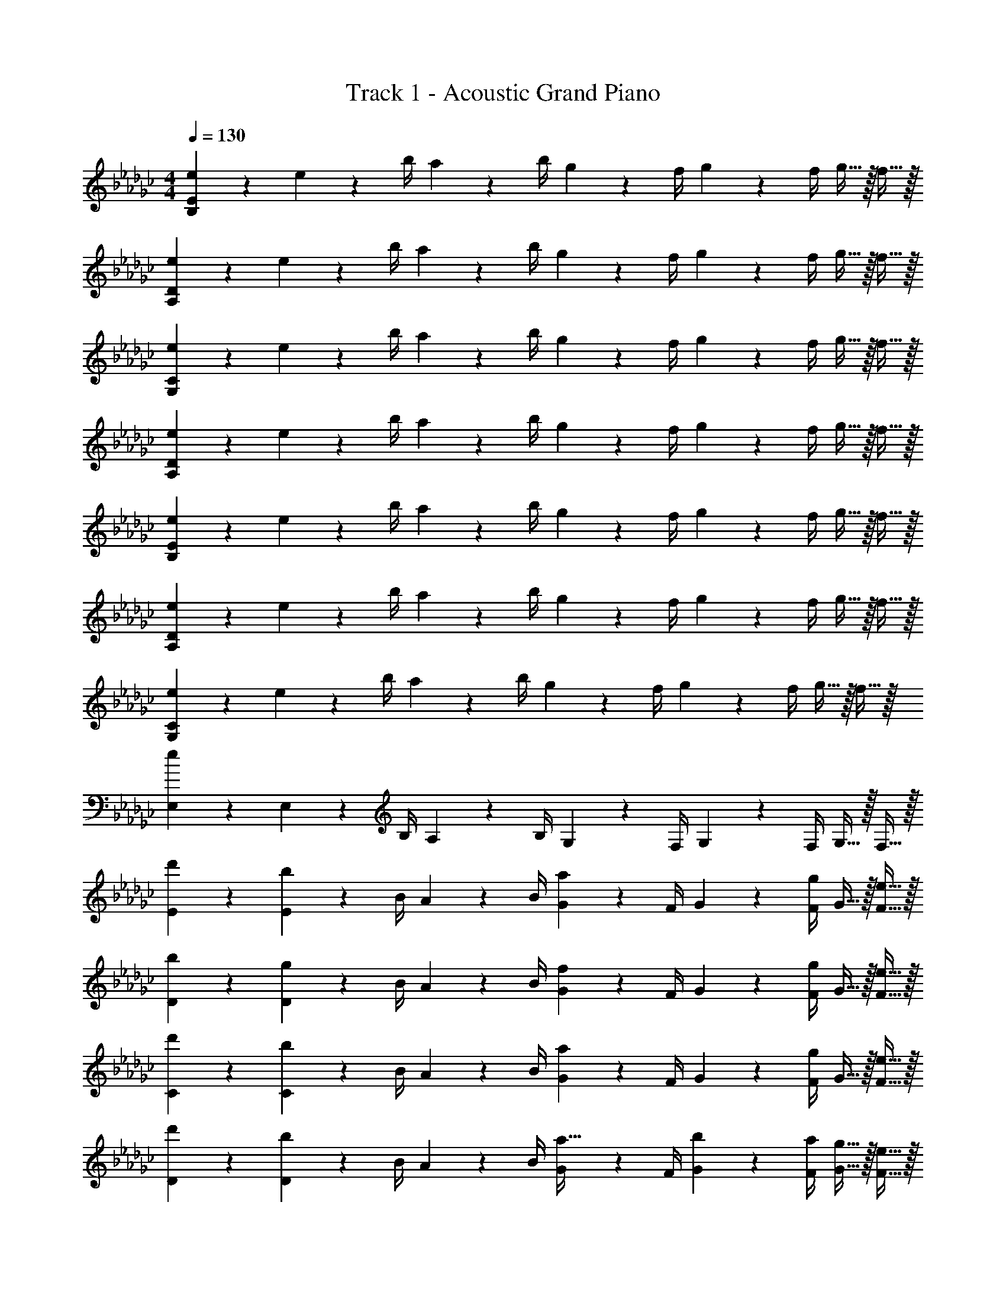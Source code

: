 X: 1
T: Track 1 - Acoustic Grand Piano
Z: ABC Generated by Starbound Composer v0.8.7
L: 1/4
M: 4/4
Q: 1/4=130
K: Gb
[e19/20B,19/5E19/5] z/20 e2/9 z/36 b/4 a2/9 z/36 b/4 g2/9 z/36 f/4 g2/9 z/36 f/4 g15/32 z/32 f15/32 z/32 
[e19/20A,19/5D19/5] z/20 e2/9 z/36 b/4 a2/9 z/36 b/4 g2/9 z/36 f/4 g2/9 z/36 f/4 g15/32 z/32 f15/32 z/32 
[e19/20G,19/5C19/5] z/20 e2/9 z/36 b/4 a2/9 z/36 b/4 g2/9 z/36 f/4 g2/9 z/36 f/4 g15/32 z/32 f15/32 z/32 
[e19/20A,19/5D19/5] z/20 e2/9 z/36 b/4 a2/9 z/36 b/4 g2/9 z/36 f/4 g2/9 z/36 f/4 g15/32 z/32 f15/32 z/32 
[e19/20B,19/5E19/5] z/20 e2/9 z/36 b/4 a2/9 z/36 b/4 g2/9 z/36 f/4 g2/9 z/36 f/4 g15/32 z/32 f15/32 z/32 
[e19/20A,19/5D19/5] z/20 e2/9 z/36 b/4 a2/9 z/36 b/4 g2/9 z/36 f/4 g2/9 z/36 f/4 g15/32 z/32 f15/32 z/32 
[e19/20G,19/5C19/5] z/20 e2/9 z/36 b/4 a2/9 z/36 b/4 g2/9 z/36 f/4 g2/9 z/36 f/4 g15/32 z/32 f15/32 z/32 
[E,19/20e19/5] z/20 E,2/9 z/36 B,/4 A,2/9 z/36 B,/4 G,2/9 z/36 F,/4 G,2/9 z/36 F,/4 G,15/32 z/32 F,15/32 z/32 
[d'19/20E19/20] z/20 [E2/9b19/20] z/36 B/4 A2/9 z/36 B/4 [G2/9a17/24] z/36 F/4 G2/9 z/36 [F/4g17/24] G15/32 z/32 [e15/32F15/32] z/32 
[b19/20D19/20] z/20 [D2/9g19/20] z/36 B/4 A2/9 z/36 B/4 [G2/9f17/24] z/36 F/4 G2/9 z/36 [F/4g17/24] G15/32 z/32 [e15/32F15/32] z/32 
[d'19/20C19/20] z/20 [C2/9b19/20] z/36 B/4 A2/9 z/36 B/4 [G2/9a17/24] z/36 F/4 G2/9 z/36 [F/4g17/24] G15/32 z/32 [e15/32F15/32] z/32 
[d'19/20D19/20] z/20 [D2/9b19/20] z/36 B/4 A2/9 z/36 B/4 [G2/9a15/32] z/36 F/4 [b2/9G2/9] z/36 [a/4F/4] [g15/32G15/32] z/32 [e15/32F15/32] z/32 
[d'19/20E19/20] z/20 [E2/9b19/20] z/36 B/4 A2/9 z/36 B/4 [G2/9a17/24] z/36 F/4 G2/9 z/36 [F/4g17/24] G15/32 z/32 [e15/32F15/32] z/32 
[b19/20D19/20] z/20 [D2/9g19/20] z/36 B/4 A2/9 z/36 B/4 [G2/9f17/24] z/36 F/4 G2/9 z/36 [F/4g17/24] G15/32 z/32 [e15/32F15/32] z/32 
[d'19/20C19/20] z/20 [C2/9b19/20] z/36 B/4 A2/9 z/36 B/4 [G2/9a17/24] z/36 F/4 G2/9 z/36 [F/4g17/24] G15/32 z/32 [e15/32F15/32] z/32 
[d'19/20D19/20] z/20 [D2/9b19/20] z/36 B/4 A2/9 z/36 B/4 [G2/9a15/32] z/36 F/4 [b2/9G2/9] z/36 [a/4F/4] [g15/32G15/32] z/32 [e15/32F15/32] z/32 
[d19/20d'19/20B,19/20E19/20] z/20 [B,15/32E15/32B19/20b19/20] z/32 [B,2/9E2/9] z/36 [B,/4E/4] [A17/24a17/24B,17/24E17/24] z/24 [G17/24g17/24B,17/24E17/24] z/24 [E15/32e15/32B,15/32] z/32 
[B19/20b19/20A,19/20D19/20] z/20 [A,15/32D15/32G19/20g19/20] z/32 [A,2/9D2/9] z/36 [A,/4D/4] [F17/24f17/24A,17/24D17/24] z/24 [G17/24g17/24A,17/24D17/24] z/24 [E15/32e15/32A,15/32D15/32] z/32 
[d19/20d'19/20G,19/20C19/20] z/20 [G,15/32C15/32B19/20b19/20] z/32 [G,2/9C2/9] z/36 [G,/4C/4] [A17/24a17/24G,17/24C17/24] z/24 [G17/24g17/24G,17/24C17/24] z/24 [E15/32e15/32G,15/32C15/32] z/32 
[d19/20d'19/20A,19/20D19/20] z/20 [A,15/32D15/32B19/20b19/20] z/32 [A,2/9D2/9] z/36 [A,/4D/4] [A15/32a15/32A,17/24D17/24] z/32 b2/9 z/36 [a/4A,17/24D17/24] [G15/32g15/32] z/32 [E15/32e15/32A,15/32D15/32] z/32 
[d19/20d'19/20B,19/20E19/20] z/20 [B,15/32E15/32B19/20b19/20] z/32 [B,2/9E2/9] z/36 [B,/4E/4] [A17/24a17/24B,17/24E17/24] z/24 [G17/24g17/24B,17/24E17/24] z/24 [E15/32e15/32B,15/32] z/32 
[B19/20b19/20A,19/20D19/20] z/20 [A,15/32D15/32G19/20g19/20] z/32 [A,2/9D2/9] z/36 [A,/4D/4] [F17/24f17/24A,17/24D17/24] z/24 [G17/24g17/24A,17/24D17/24] z/24 [E15/32e15/32A,15/32D15/32] z/32 
[d19/20d'19/20G,19/20C19/20] z/20 [G,15/32C15/32B19/20b19/20] z/32 [G,2/9C2/9] z/36 [G,/4C/4] [A17/24a17/24G,17/24C17/24] z/24 [G17/24g17/24G,17/24C17/24] z/24 [E15/32e15/32G,15/32C15/32] z/32 
[E,19/20E19/5e19/5] z/20 E,2/9 z/36 B,/4 A,2/9 z/36 B,/4 G,2/9 z/36 F,/4 G,2/9 z/36 F,/4 G,15/32 z/32 F,15/32 z/32 
[E19/20B,,19/20E,19/20] z/20 [E2/9B,,19/20E,19/20] z/36 B/4 A2/9 z/36 B/4 [G2/9B,,19/20E,19/20] z/36 F/4 G2/9 z/36 F/4 [G15/32B,,19/20E,19/20] z/32 F15/32 z/32 
[E19/20A,,19/20D,19/20] z/20 [E2/9A,,19/20D,19/20] z/36 B/4 A2/9 z/36 B/4 [G2/9A,,19/20D,19/20] z/36 F/4 G2/9 z/36 F/4 [d15/32A,,19/20D,19/20] z/32 B15/32 z/32 
[E19/20G,,19/20C,19/20] z/20 [E2/9G,,19/20C,19/20] z/36 B/4 A2/9 z/36 B/4 [G2/9G,,19/20C,19/20] z/36 F/4 G2/9 z/36 F/4 [G15/32G,,19/20C,19/20] z/32 F15/32 z/32 
[B19/20b19/20A,,19/20D,19/20] z/20 [G19/20g19/20A,,19/20D,19/20] z/20 [F17/24f17/24A,,19/20D,19/20] z/24 [z/4G17/24g17/24] [z/A,,19/20D,19/20] [E15/32e15/32] z/32 
[E19/20B,,19/20E,19/20] z/20 [E2/9B,,19/20E,19/20] z/36 B/4 A2/9 z/36 B/4 [G2/9B,,19/20E,19/20] z/36 F/4 G2/9 z/36 F/4 [G15/32B,,19/20E,19/20] z/32 F15/32 z/32 
[E19/20A,,19/20D,19/20] z/20 [E2/9A,,19/20D,19/20] z/36 B/4 A2/9 z/36 B/4 [G2/9A,,19/20D,19/20] z/36 F/4 G2/9 z/36 F/4 [d15/32A,,19/20D,19/20] z/32 B15/32 z/32 
[d19/20d'19/20G,,19/20C,19/20] z/20 [B19/20b19/20G,,19/20C,19/20] z/20 [A17/24a17/24G,,19/20C,19/20] z/24 [z/4G17/24g17/24] [z/G,,19/20C,19/20] [E15/32e15/32] z/32 
[d19/20d'19/20A,,19/20D,19/20] z/20 [B19/20b19/20A,,19/20D,19/20] z/20 [A15/32a15/32A,,19/20D,19/20] z/32 b2/9 z/36 a/4 [G15/32g15/32A,,19/20D,19/20] z/32 [E15/32e15/32] z/32 
[E19/20B,,19/20E,19/20] z/20 [E2/9B,,19/20E,19/20] z/36 B/4 A2/9 z/36 B/4 [G2/9B,,19/20E,19/20] z/36 F/4 G2/9 z/36 F/4 [G15/32B,,19/20E,19/20] z/32 F15/32 z/32 
[E19/20A,,19/20D,19/20] z/20 [E2/9A,,19/20D,19/20] z/36 B/4 A2/9 z/36 B/4 [G2/9A,,19/20D,19/20] z/36 F/4 G2/9 z/36 F/4 [d15/32A,,19/20D,19/20] z/32 B15/32 z/32 
[E19/20G,,19/20C,19/20] z/20 [E2/9G,,19/20C,19/20] z/36 B/4 A2/9 z/36 B/4 [G2/9G,,19/20C,19/20] z/36 F/4 G2/9 z/36 F/4 [G15/32G,,19/20C,19/20] z/32 F15/32 z/32 
[B19/20b19/20A,,19/20D,19/20] z/20 [G19/20g19/20A,,19/20D,19/20] z/20 [F17/24f17/24A,,19/20D,19/20] z/24 [z/4G17/24g17/24] [z/A,,19/20D,19/20] [E15/32e15/32] z/32 
[E19/20B,,19/20E,19/20] z/20 [E2/9B,,19/20E,19/20] z/36 B/4 A2/9 z/36 B/4 [G2/9B,,19/20E,19/20] z/36 F/4 G2/9 z/36 F/4 [G15/32B,,19/20E,19/20] z/32 F15/32 z/32 
[E19/20A,,19/20D,19/20] z/20 [E2/9A,,19/20D,19/20] z/36 B/4 A2/9 z/36 B/4 [G2/9A,,19/20D,19/20] z/36 F/4 G2/9 z/36 F/4 [d15/32A,,19/20D,19/20] z/32 B15/32 z/32 
[d19/20d'19/20G,,19/20C,19/20] z/20 [B19/20b19/20G,,19/20C,19/20] z/20 [A17/24a17/24G,,19/20C,19/20] z/24 [z/4G17/24g17/24] [z/G,,19/20C,19/20] [E15/32e15/32] z/32 
[d19/20d'19/20A,,19/20D,19/20] z/20 [B19/20b19/20A,,19/20D,19/20] z/20 [A15/32a15/32A,,19/20D,19/20] z/32 b2/9 z/36 a/4 [G15/32g15/32A,,19/20D,19/20] z/32 [E15/32e15/32] z/32 
[d19/20d'19/20B,19/20E19/20] z/20 [B,15/32E15/32B19/20b19/20] z/32 [B,2/9E2/9] z/36 [B,/4E/4] [A17/24a17/24B,17/24E17/24] z/24 [G17/24g17/24B,17/24E17/24] z/24 [E15/32e15/32B,15/32] z/32 
[B19/20b19/20A,19/20D19/20] z/20 [A,15/32D15/32G19/20g19/20] z/32 [A,2/9D2/9] z/36 [A,/4D/4] [F17/24f17/24A,17/24D17/24] z/24 [G17/24g17/24A,17/24D17/24] z/24 [E15/32e15/32A,15/32D15/32] z/32 
[d19/20d'19/20G,19/20C19/20] z/20 [G,15/32C15/32B19/20b19/20] z/32 [G,2/9C2/9] z/36 [G,/4C/4] [A17/24a17/24G,17/24C17/24] z/24 [G17/24g17/24G,17/24C17/24] z/24 [E15/32e15/32G,15/32C15/32] z/32 
[d19/20d'19/20A,19/20D19/20] z/20 [A,15/32D15/32B19/20b19/20] z/32 [A,2/9D2/9] z/36 [A,/4D/4] [A15/32a15/32A,17/24D17/24] z/32 b2/9 z/36 [a/4A,17/24D17/24] [G15/32g15/32] z/32 [E15/32e15/32A,15/32D15/32] z/32 
[d19/20d'19/20B,19/20E19/20] z/20 [B,15/32E15/32B19/20b19/20] z/32 [B,2/9E2/9] z/36 [B,/4E/4] [A17/24a17/24B,17/24E17/24] z/24 [G17/24g17/24B,17/24E17/24] z/24 [E15/32e15/32B,15/32] z/32 
[B19/20b19/20A,19/20D19/20] z/20 [A,15/32D15/32G19/20g19/20] z/32 [A,2/9D2/9] z/36 [A,/4D/4] [F17/24f17/24A,17/24D17/24] z/24 [G17/24g17/24A,17/24D17/24] z/24 [E15/32e15/32A,15/32D15/32] z/32 
[d19/20d'19/20G,19/20C19/20] z/20 [G,15/32C15/32B19/20b19/20] z/32 [G,2/9C2/9] z/36 [G,/4C/4] [A17/24a17/24G,17/24C17/24] z/24 [G17/24g17/24G,17/24C17/24] z/24 [E15/32e15/32G,15/32C15/32] z/32 
[d19/20d'19/20A,19/20D19/20] z/20 [A,15/32D15/32B19/20b19/20] z/32 [A,2/9D2/9] z/36 [A,/4D/4] [A15/32a15/32A,17/24D17/24] z/32 b2/9 z/36 [a/4A,17/24D17/24] [G15/32g15/32] z/32 [E15/32e15/32A,15/32D15/32] z/32 
[E19/5e19/5E,,19/5E,19/5] 

